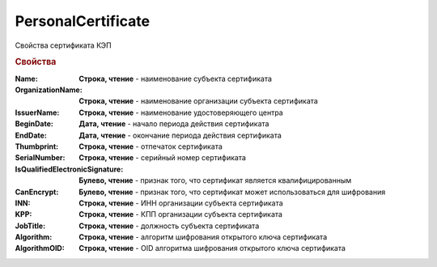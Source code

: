 PersonalCertificate
===================

Свойства сертификата КЭП

.. rubric:: Свойства

:Name:
  **Строка, чтение** - наименование субъекта сертификата

:OrganizationName:
  **Строка, чтение** - наименование организации субъекта сертификата

:IssuerName:
  **Строка, чтение** - наименование удостоверяющего центра

:BeginDate:
  **Дата, чтение** - начало периода действия сертификата

:EndDate:
  **Дата, чтение** - окончание периода действия сертификата

:Thumbprint:
  **Строка, чтение** - отпечаток сертификата

:SerialNumber:
  **Строка, чтение** - серийный номер сертификата

:IsQualifiedElectronicSignature:
  **Булево, чтение** - признак того, что сертификат является квалифицированным

:CanEncrypt:
  **Булево, чтение** - признак того, что сертификат может использоваться для шифрования

:INN:
  **Строка, чтение** - ИНН организации субъекта сертификата

  .. versionadded:: 5.0.0

:KPP:
  **Строка, чтение** - КПП организации субъекта сертификата

  .. versionadded:: 5.0.0

:JobTitle:
  **Строка, чтение** - должность субъекта сертификата

:Algorithm:
  **Строка, чтение** - алгоритм шифрования открытого ключа сертификата

  .. versionadded:: 5.29.2

:AlgorithmOID:
  **Строка, чтение** - OID алгоритма шифрования открытого ключа сертификата

  .. versionadded:: 5.29.3
